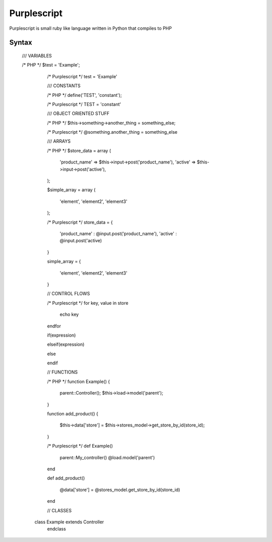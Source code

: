Purplescript
=======================


Purplescript is small ruby like language written in Python that compiles to PHP



------------
 Syntax
------------

   /// VARIABLES
   
   /* PHP */
   $test = 'Example';


	/* Purplescript */
	test = 'Example'



	/// CONSTANTS


	/* PHP */
	define('TEST', 'constant');

	/* Purplescript */
	TEST = 'constant'


	/// OBJECT ORIENTED STUFF
	
	
	/* PHP */
	$this->something->another_thing = something_else;



	/* Purplescript */
	@something.another_thing = something_else


	/// ARRAYS
	

	/* PHP */
	$store_data = array
	(
		'product_name' => $this->input->post('product_name'),
		'active' => $this->input->post('active'),
	);

	$simple_array = array
	(
		'element', 'element2', 'element3'

	);


	/* Purplescript */
	store_data =
	{

		'product_name' : @input.post('product_name'),
		'active' : @input.post('active)

	}

	simple_array =
	{

		'element', 'element2', 'element3'

	}





	// CONTROL FLOWS
	
	
	/* Purplescript */
	for key, value in store

		echo key

	endfor


	if(expression)

	elseif(expression)

	else


	endif





	// FUNCTIONS
	
	
	/* PHP */
	function Example()
	{
		parent::Controller();
		$this->load->model('parent');

	}

	function add_product()
	{

		$this->data['store'] = $this->stores_model->get_store_by_id(store_id);


	}


	/* Purplescript */
	def Example()

		parent::My_controller()
		@load.model('parent')


	end

	def add_product()

		@data['store'] = @stores_model.get_store_by_id(store_id)

	end
	
	
	// CLASSES
	

    class Example extends Controller
	endclass